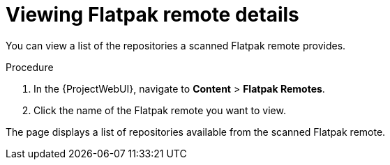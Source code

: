 :_mod-docs-content-type: PROCEDURE

[id="viewing-flatpak-remote-details"]
= Viewing Flatpak remote details

You can view a list of the repositories a scanned Flatpak remote provides.

.Procedure
. In the {ProjectWebUI}, navigate to *Content* > *Flatpak Remotes*.
. Click the name of the Flatpak remote you want to view.

The page displays a list of repositories available from the scanned Flatpak remote.